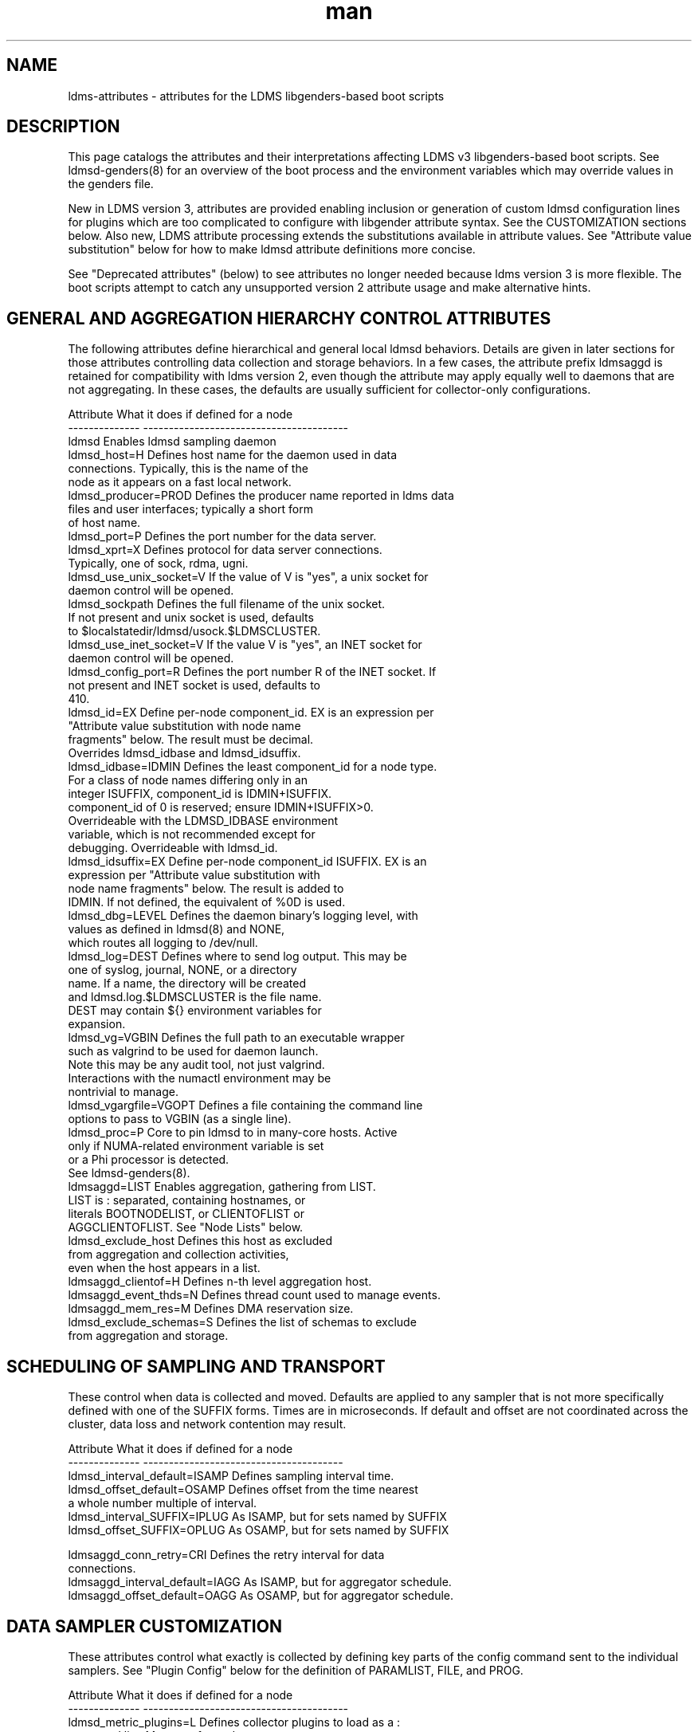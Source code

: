 .\" Manpage for LDMS genders entries
.\" Contact ovis-help@ca.sandia.gov to correct errors or typos.
.TH man 5 "3 Feb 2019" "v4.3.3" "LDMSD libgenders-based attribute definitions"

.SH NAME
ldms-attributes - attributes for the LDMS libgenders-based boot scripts

.SH DESCRIPTION

This page catalogs the attributes and their interpretations affecting LDMS v3 libgenders-based boot scripts. See ldmsd-genders(8) for an overview of the boot process and the environment variables which may override values in the genders file.

New in LDMS version 3, attributes are provided enabling inclusion or generation of custom ldmsd configuration lines for plugins which are too complicated to configure with libgender attribute syntax. See the CUSTOMIZATION sections below. Also new, LDMS attribute processing extends the substitutions available in attribute values. See "Attribute value substitution" below for how to make ldmsd attribute definitions more concise.

See "Deprecated attributes" (below) to see attributes no longer needed because ldms version 3 is more flexible. The boot scripts attempt to catch any unsupported version 2 attribute usage and make alternative hints.

.SH GENERAL AND AGGREGATION HIERARCHY CONTROL ATTRIBUTES

The following attributes define hierarchical and general local ldmsd behaviors. Details are given in later sections for those attributes controlling data collection and storage behaviors. In a few cases, the attribute prefix ldmsaggd is retained for compatibility with ldms version 2, even though the attribute may apply equally well to daemons that are not aggregating. In these cases, the defaults are usually sufficient for collector-only configurations.

.PP
.nf

Attribute               What it does if defined for a node
--------------          ----------------------------------------
ldmsd                   Enables ldmsd sampling daemon
ldmsd_host=H            Defines host name for the daemon used in data
                        connections.  Typically, this is the name of the
                        node as it appears on a fast local network.
ldmsd_producer=PROD     Defines the producer name reported in ldms data
                        files and user interfaces; typically a short form
                        of host name.
ldmsd_port=P            Defines the port number for the data server.
ldmsd_xprt=X            Defines protocol for data server connections.
                        Typically, one of sock, rdma, ugni.
ldmsd_use_unix_socket=V If the value of V is "yes", a unix socket for
                        daemon control will be opened.
ldmsd_sockpath          Defines the full filename of the unix socket.
                        If not present and unix socket is used, defaults
                        to $localstatedir/ldmsd/usock.$LDMSCLUSTER.
ldmsd_use_inet_socket=V If the value V is "yes", an INET socket for
                        daemon control will be opened.
ldmsd_config_port=R     Defines the port number R of the INET socket. If
                        not present and INET socket is used, defaults to
                        410.
ldmsd_id=EX             Define per-node component_id. EX is an expression per
                        "Attribute value substitution with node name 
                        fragments" below. The result must be decimal.
                        Overrides ldmsd_idbase and ldmsd_idsuffix.
ldmsd_idbase=IDMIN      Defines the least component_id for a node type.
                        For a class of node names differing only in an
                        integer ISUFFIX, component_id is IDMIN+ISUFFIX.
                        component_id of 0 is reserved; ensure IDMIN+ISUFFIX>0.
                        Overrideable with the LDMSD_IDBASE environment
                        variable, which is not recommended except for
                        debugging. Overrideable with ldmsd_id.
ldmsd_idsuffix=EX       Define per-node component_id ISUFFIX. EX is an
                        expression per "Attribute value substitution with
                        node name fragments" below. The result is added to
                        IDMIN. If not defined, the equivalent of %0D is used.
ldmsd_dbg=LEVEL         Defines the daemon binary's logging level, with
                        values as defined in ldmsd(8) and NONE,
                        which routes all logging to /dev/null.
ldmsd_log=DEST          Defines where to send log output. This may be
                        one of syslog, journal, NONE, or a directory
                        name. If a name, the directory will be created
                        and ldmsd.log.$LDMSCLUSTER is the file name.
                        DEST may contain ${} environment variables for
                        expansion.
ldmsd_vg=VGBIN          Defines the full path to an executable wrapper
                        such as valgrind to be used for daemon launch.
                        Note this may be any audit tool, not just valgrind.
                        Interactions with the numactl environment may be
                        nontrivial to manage.
ldmsd_vgargfile=VGOPT   Defines a file containing the command line
                        options to pass to VGBIN (as a single line).
ldmsd_proc=P            Core to pin ldmsd to in many-core hosts. Active
                        only if NUMA-related environment variable is set
                        or a Phi processor is detected.
                        See ldmsd-genders(8).
ldmsaggd=LIST           Enables aggregation, gathering from LIST.
                        LIST is : separated, containing hostnames, or
                        literals BOOTNODELIST, or CLIENTOFLIST or
                        AGGCLIENTOFLIST. See "Node Lists" below.
ldmsd_exclude_host      Defines this host as excluded
                        from aggregation and collection activities,
                        even when the host appears in a list.
ldmsaggd_clientof=H     Defines n-th level aggregation host.
ldmsaggd_event_thds=N   Defines thread count used to manage events.
ldmsaggd_mem_res=M      Defines DMA reservation size.
ldmsd_exclude_schemas=S Defines the list of schemas to exclude
                        from aggregation and storage.

.br
.PP
.fi

.SH   SCHEDULING OF SAMPLING AND TRANSPORT

These control when data is collected and moved. Defaults are applied to any sampler that is not more specifically defined with one of the SUFFIX forms.  Times are in microseconds. If default and offset are not coordinated across the cluster, data loss and network contention may result.

.PP
.nf

Attribute                       What it does if defined for a node
--------------                  ---------------------------------------
ldmsd_interval_default=ISAMP    Defines sampling interval time.
ldmsd_offset_default=OSAMP      Defines offset from the time nearest
                                a whole number multiple of interval.
ldmsd_interval_SUFFIX=IPLUG     As ISAMP, but for sets named by SUFFIX
ldmsd_offset_SUFFIX=OPLUG       As OSAMP, but for sets named by SUFFIX

ldmsaggd_conn_retry=CRI         Defines the retry interval for data
                                connections.
ldmsaggd_interval_default=IAGG  As ISAMP, but for aggregator schedule.
ldmsaggd_offset_default=OAGG    As OSAMP, but for aggregator schedule.

.br
.PP
.fi

.SH  DATA SAMPLER CUSTOMIZATION

These attributes control what exactly is collected by defining key parts of the config command sent to the individual samplers. See "Plugin Config" below for the definition of PARAMLIST, FILE, and PROG.

.PP
.nf
Attribute                       What it does if defined for a node
--------------                  ----------------------------------------
ldmsd_metric_plugins=L          Defines collector plugins to load as a :
                                separated list.  May vary for node types
                                or individual nodes.
ldmsd_SUFFIX=PARAMLIST          Defines SUFFIX plugin config arguments.
ldmsd_config_text_SUFFIX=FILE   Defines SUFFIX plugin config file.
ldmsd_config_gen_SUFFIX=PROG    Defines SUFFIX plugin config file
                                generator.

# For example:
ldmsd_procnetdev=PARAMLIST      Defines config flags of procnetdev.
ldmsd_sysclassib=PARAMLIST      Defines config flags of sysclassib.
ldmsd_meminfo=schema/gw_meminfo Defines meminfo while overriding the schema name.
                                Schema renaming can prevent conflicts at csv stores.
ldmsd_config_text_meminfo=yes   Appends /etc/sysconfig/ldms.d/plugins-conf/meminfo
                                to the standard plugin startup line.
ldmsd_config_gen_vmstat=yes     Runs /etc/sysconfig/ldms.d/plugins-conf/gen.vmstat
                                and appends the output to the plugin
                                configuration file.

.fi
.br
.PP


.SH STORAGE PLUGIN CUSTOMIZATION
.PP
.nf

These control how storage is done with config commands.
See "Plugin Config" below for the definition of PARAMLIST.

Attribute                       What it does if defined for a node
--------------                  -----------------------------------
ldmsd_store_plugins=L           Defines storage plugins to load as a :
                                separated list.  See 'Plugin config'
                                below.
ldmsd_SUFFIX=PARAMLIST          Defines SUFFIX plugin config arguments.
ldmsd_config_text_SUFFIX=FILE   Defines SUFFIX plugin config file.
ldmsd_config_gen_SUFFIX=PROG    Defines SUFFIX plugin config file
                                generator.
ldmsd_schemas_SUFFIX=S          Defines schemas S to route to store
                                SUFFIX. Colon separated list S.
ldmsd_exclude_schemas_SUFFIX=S  Defines schemas S to exclude from
                                store SUFFIX. Colon separated list S.
ldmsd_strgp_custom_STP=PARAMLIST
                                Defines STP storage policy config arguments
                                for a policy not defined in the standard pattern
                                ${SCHEMA}_${PLUGIN} with container=${PLUGIN}.
                                PARAMLIST MUST include 
                                container/$CNAME:schema/$SC:plugin/$PINAME.
                                This provides for control of container names or
                                arbitrary storage policy names as may be needed
                                to store the same metric sets in multiple storage
                                configurations.
ldmsd_strgp_plugconf_STP=PARAMLIST
                                Defines plugin configuration arguments of the
                                plugin used by STP. This allows for overriding
                                ldmsd_SUFFIX default store plugin options.
.\ The strgp_producers commands operate on local producer object names, not
.\ the name of hosts as expected, so these next attributes don't work yet.
.\ldmsd_strgp_producers=S         Defines default producers for storage policies.
.\                                If not defined, the default set is '.*' (all).
.\ldmsd_strgp_producers_STP=S     Defines producers for storage policy STP.
.\                                If not defined, the default set is as for
.\                                ldmsd_strgp_producers.
.\ldmsd_strgp_exclude_producers_STP=S
.\                                Defines producers excluded from storage 
.\                                policy STP.
ldmsd_strgp_metrics_STP=M       Defines metrics to include in storage for STP.
                                If not defined, ALL metrics are stored. M
                                is a : separated list of metric names.
ldmsd_strgp_exclude_metrics_STP=M
                                Defines metrics to exclude in storage for STP.
                                M is a : separated list of metric names.
                                If both metrics and exclude_metrics are defined,
                                the named included metrics are included, less
                                any in the excluded list.
ldmsd_strgp_names=STPLIST       Defines the names of storage policies to start.
                                STPLIST is : separated.
                                The default value of STPLIST if undefined is the
                                combination of the plugins PI listed in 
                                ldmsd_store_plugins iterated over their 
                                respective schemas SC, yielding names in the
                                format ${SC}_${PI}. ldmsd_schemas_${PI} defines
                                the values of SC for that plugin.
                                If STPLIST is defined, it may contain the name
                                'default' to generate the standard combinations,
                                and any additional custom storage policy names.
                                If default is not included, only the policies
                                named with be generated.
                                
For example:
.nf
ldmsd_strgp_names=default:memsmall

ldmsd_store_csv=path//scratch/ldms/csv
ldmsd_strgp_names=default:mem_small
ldmsd_strgp_custom_meminfo_store_csv=container/memfull:schema/meminfo:plugin/store_csv
ldmsd_strgp_plugconf_meminfo_store_csv=rolltype/2:rollover/40

ldmsd_strgp_custom_memsmall=container/memsmall:schema/meminfo:plugin/store_csv
ldmsd_strgp_plugconf_memsmall=altheader/1
ldmsd_strgp_metrics_memsmall=Active:MemAvailable:Dirty
ldmsd_strgp_exclude_metrics_memsmall=MemAvailable

.\ NOT supported yet. need different strgp producers semantics
.\ldmsd_strgp_producers_sysclassib_store_csv=gateway.*:admin.*
.\                                Stores data from hostname prefix 'gateway'
.\                                and from hostname prefix 'admin' nodes.
.\ldmsd_strgp_exclude_producers_meminfo_store_csv=backup.*
.\                                Excludes hosts with prefix 'backup' from
.\                                policy meminfo_store_csv.
ldmsd_strgp_metrics_meminfo_store_csv=Active:MemFree:Dirty:MemTotal:NFS_Unstable
ldmsd_strgp_exclude_metrics_meminfo_store_csv=VmallocTotal
.fi
.br
.PP
.fi

.SH Plugin Config
.PP
A plugin's options may be configured by attribute values, a static text file
snippet, or a generated text for complicated cases. The static, generated, and  attribute-defined configuration cases are explained here. Herein the suffix 'SUFFIX' on attribute names is replaced with a specific plugin name to control that plugin. FILE is normally a full path name.
.PP
A static plugin configuration file for a specific plugin can be used by defining
.B ldmsd_config_text_SUFFIX=FILE.
Only the plugin specific options should appear in the text; standard options are generated. If FILE is 'yes', then /etc/sysconfig/ldms.d/SUFFIX is read as a text file.
If FILE is a partial path name, it will be appended to /etc/sysconfig/ldms.d/ and used. The daemon init script will start the plugin after applying the configuration text.
.PP
A generated configuration file for a specific plugin can be used by defining attribute
.B ldmsd_config_gen_SUFFIX=PROG.
The program PROG will be invoked with arguments and should write the entire configuration and start command set needed to its standard output. If PROG is 'yes', then /etc/sysconfig/ldms.d/gen.SUFFIX is expected to be a program.
If PROG is a partial path name, it will be appended to /etc/sysconfig/ldms.d/ and used as a program. This is the recommended route if multiple instances of the same sampler plugin will be in use. For samplers, the generator program will receive arguments: $plugin-name $producer-name $host $sample_interval $sample_offset. For stores, the generator program will receive arguments: $plugin-name $host [$schemas]*, where there will be 0 or more schema names separated by white space each as a separate argument.

.PP
The normal libgenders attribute-value syntax is:
.BR
key1=value,key2=value2
where values may not contain whitespace, = or comma characters.
.PP
The ldms configuration list syntax is "key=value key=value ..."
where value may contain commas. This syntax is used in static text
file snippets.
.PP
The ldmsd plugin configuration syntax mapped to gender attribute
syntax is:
.BR
ldmsd_$S=$C/value[:$C/value]*
.PP
where:
.nf
$S is the plugin name.
$C is the name of a plugin parameter.
: separates additional parameter assignments.
The first / after the = or a : separates a parameter name
from its value.
The & is used to separate list values rather than commas.
.fi

.PP
This syntax reconciles the libgenders comma/=/whitespace rules with the
LDMS key=comma-separated-value configuration parameter syntax.
Parameters become :-separated keys with &-separated-values lists.
Any / preceding a : except the first is taken as a literal character.

This translation mode is used for  sampler, storage, and transport
plugin configuration attributes where needed.

.SH Storage specific plugin configuration
.PP
To support the most common usage, the names of all active collector plugins found in the genders file are assumed to be valid schema names. LDMSD_SCHEMA_LIST or ldmsd_schemas_SUFFIX overrides this assumption. When the genders file omits data about the collector nodes (as may happen on a higher level LDMS aggregator) or the schema names do not match the collector plugin names, use of ldmsd_schemas_SUFFIX or LDMSD_SCHEMA_LIST is required.
When multiple schema are generated from the same collector plugin, the ldmsd_schemas_SUFFIX attribute or the LDMSD_SCHEMA_LIST environment variable is required. ldmsd_schemas_SUFFIX is recommended.
.PP
By default (when no ldmsd_schemas_SUFFIX is defined), all schemas are routed to all loaded storage plugins.

.SH Node Lists
.PP
There are several special values for managing groups of LDMS data sources:
BOOTNODELIST, LDMSDALL, CLIENTOFLIST, and AGGCLIENTOFLIST. Explicitly
naming individual nodes in a node list is rarely desirable.

.PP
The keyword BOOTNODELIST is replaced with the list of nodes with the attribute "bootnode" having a value matching the name of the aggregator host.

.PP
The keyword LDMSDALL is replaced with the list of all nodes with the attribute "ldmsd". Useable in small clusters with a single aggregator.

.PP
If something other than boot nodes is the basis of aggregation, the layout can be specified. E.g., a set of monitoring nodes prefixed mon aggregating subsets of compute nodes:
.nf
   mon[1-4]: ldmsaggd=CLIENTOFLIST
   compute[1-300] ldmsd_clientof=mon1
   compute[301-600] ldmsd_clientof=mon2
   compute[601-900] ldmsd_clientof=mon3
   compute[901-1200] ldmsd_clientof=mon4
.fi
.PP
CLIENTOFLIST is computed as:
.BR
   nodeattr -c ldmsd_clientof=H
.PP
on each mon host H.
.PP

.PP
To run 2nd and higher level aggregators, aggregator hierarchy relationships must be specified. If we need in-platform data for applications seeking
a global performance views, a top level aggregator pulling from other aggregators can be defined with AGGCLIENTOFLIST thus:
.nf
   montop ldmsaggd=AGGCLIENTOFLIST
   mon[1-4] ldmsaggd_clientof=montop
.fi
.PP
AGGCLIENTOFLIST is computed as:
.nf
   nodeattr -c ldmsaggd_clientof=montop
.fi
.PP
on the montop host.

If nodes mon[1-4] are themselves to be monitored by montop, then they must have both ldmsaggd and ldmsd gender values. In this case, both special list variables are used:
.nf
   montop ldmsaggd=AGGCLIENTOFLIST:CLIENTOFLIST
.fi


.SH Attribute value substitution with node name fragments

Libgenders supports replacing "%n" (unqualified node name) in attribute values.
LDMS attribute processing extends this to include extraction and reuse of various node name fragments by position. This enables the collapse of certain voluminous attribute definitions into a single line. The additional substitutions supported are %N[d,D,m,u] which take the Nth fragment of the type indicated by d, D, m, or u from the node name. The fragment types d, D, m, u are, respectively, an integer segment embedded in the node name, an integer segment trimmed of leading zeroes, a segment separated by the '-' character from other segments of the node name, and a segment separated by the '_' character from other segments. Note that the m and u segment types do not exclude digits within. Segments are numbered from 0.

For example the attribute definitions:
.nf
  sc-login[1-8] ldmsd_host=sc-lsm%0d-ib0
  sc-login[1-8] ldmsd_clientof=sc-rps%0d
  sc-gw[1-48] ldmsd_host=i-%1m
.fi
replace the many similar definitions under libgenders substitution rules:
.nf
  sc-login1 ldmsd_host=sc-lsm1-ib0
  sc-login1 ldmsd_clientof=sc-rps1
  sc-gw1 ldmsd_host=i-gw1
  ...
.fi

.SH NOTES

.SH Deprecated attributes

Some attributes supported in ldmsd version 2 are no longer needed in version 3.
If detected, errors will be issued.
.nf
Attribute deprecated    See instead
---------------         -----------------------------
ldmsaggd_port=N         ldmsd_port
ldmsaggd_host=H         ldmsd_host
ldmsaggd_xprt=X         ldmsd_xprt
ldmsaggd_dbg=LEVEL      ldmsd_dbg
ldmsaggd_stores=L       ldmsd_store_plugins
ldmsd_metric_sets=L     ldmsd_metric_plugins
ldmsaggd_store_csv      ldmsd_store_csv
ldmsaggd_conn_thds      ldmsd_event_thds
ldmsaggd_num_procs      ldmsd_event_thds
.fi

.SH Features not yet supported
.PP
These attributes are not yet supported by init scripts:

.nf

ldmsaggd_fail=H                Defines aggregation host to take over if
                               this node fails.
ldmsaggd_interval_SUFFIX=IAGGS As ISAMP, but for aggregating schema
                               SUFFIX.
ldmsaggd_offset_SUFFIX=OAGGS   As OSAMP, but for aggregating schema
                               SUFFIX.

.fi

.SH BUGS
.PP
Some features listed not yet supported, as marked.
.PP
Typos in the ldms attribute names may lead to silent application of defaults.
.PP
Attribute value substitution based on hostname fragments is not yet supported for plugin options.


.SH EXAMPLES
.PP
See /usr/share/doc/ovis-$version/sample_init_scripts/genders/examples/.

It presents a small cluster, shaun, in ldmsd attributes, with a single aggregator running on shaun-admin and a second level aggregator running on shaun-login as the storage daemon. Subtleties handled in the example include use of Infiniband hostnames and ports.


.SH SEE ALSO
libgenders(3), ldmsd(8), ldmsd-genders(8), ldms-genders-examples(8)

